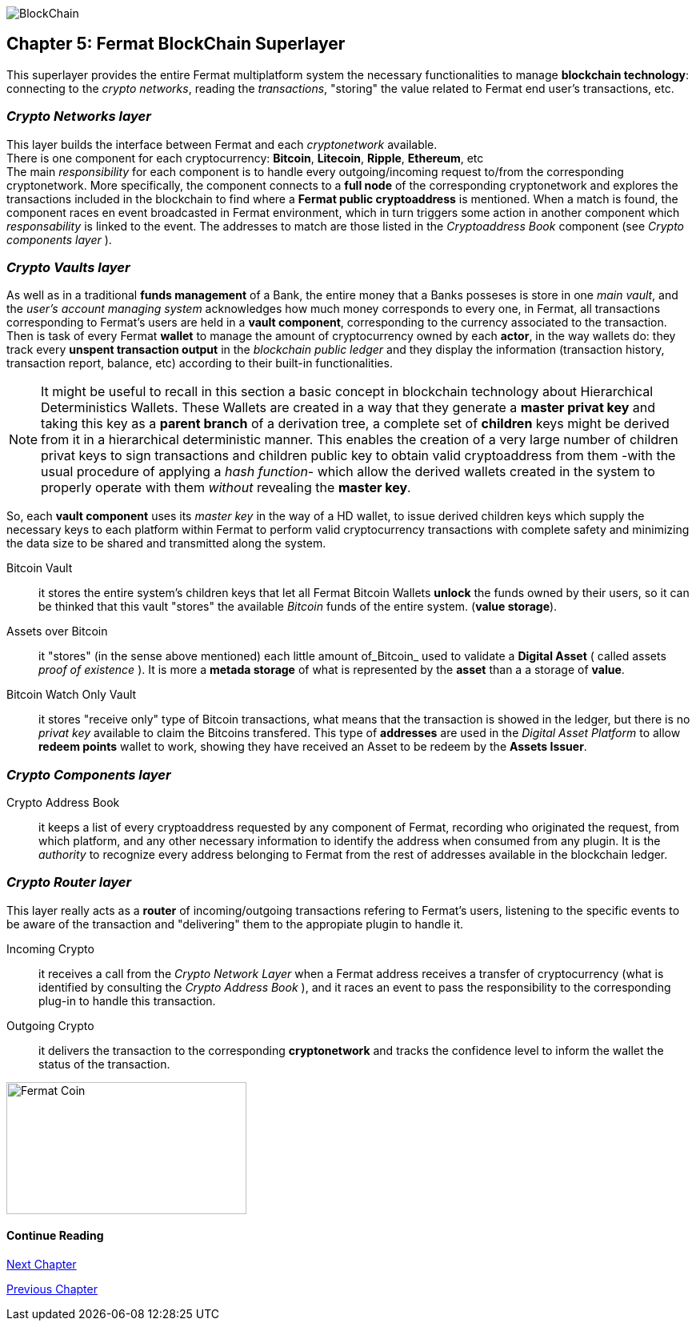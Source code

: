 :numbered!:

image::https://github.com/bitDubai/fermat-graphic-design/tree/master/3D%20Design/3DLogotypes/CoinVersionRenders/Cover_BCH.jpg[BlockChain]

== Chapter 5: Fermat BlockChain Superlayer
This superlayer provides the entire Fermat multiplatform system the necessary functionalities to manage *blockchain technology*: connecting to the _crypto networks_, reading the _transactions_, "storing" the value related to Fermat end user's transactions, etc.

=== _Crypto Networks layer_
This layer builds the interface between Fermat and each _cryptonetwork_ available. + 
There is one component for each cryptocurrency: *Bitcoin*, *Litecoin*, *Ripple*, *Ethereum*,  etc +
The main _responsibility_ for each component is to handle every outgoing/incoming request to/from the corresponding cryptonetwork.
More specifically, the component connects to a *full node* of the corresponding cryptonetwork and explores the transactions included in the blockchain to find where a *Fermat public cryptoaddress* is mentioned. When a match is found, the component races en event broadcasted in Fermat environment, which in turn triggers some action in another component which _responsability_ is linked to the event. The addresses to match are those listed in the _Cryptoaddress Book_ component (see _Crypto components layer_ ). +
 
=== _Crypto Vaults layer_
As well as in a traditional *funds management* of a Bank, the entire money that a Banks posseses is store in one _main vault_, and the _user's account managing system_ acknowledges how much money corresponds to every one, in Fermat, all transactions corresponding to Fermat's users are held in a *vault component*,  corresponding to the currency associated to the transaction. Then is task of every Fermat *wallet* to manage the amount of cryptocurrency owned by each *actor*, in the way wallets do: they track every *unspent transaction output* in the _blockchain public ledger_ and they display the information (transaction history, transaction report, balance, etc) according to their built-in functionalities.

NOTE: It might be useful to recall in this section a basic concept in blockchain technology about Hierarchical Deterministics Wallets.
These Wallets are created in a way that they generate a *master privat key* and taking this key as a *parent branch* of a derivation tree, a complete set of *children* keys might be derived from it in a hierarchical deterministic manner. This enables the creation of a very large number of children privat keys to sign transactions and children public key to obtain valid cryptoaddress from them -with the usual procedure of applying a _hash function_- which allow the derived wallets created in the system to properly operate with them _without_ revealing the *master key*.

So, each *vault component* uses its _master key_ in the way of a HD wallet, to issue derived children keys which supply the necessary keys to each platform within Fermat to perform valid cryptocurrency transactions with complete safety and minimizing the data size to be shared and transmitted along the system.
 
 
Bitcoin Vault :: it stores the entire system's children keys that let all Fermat Bitcoin Wallets *unlock* the funds owned by their users, so it can be thinked that this vault "stores" the available _Bitcoin_ funds of the entire system. (*value storage*). 
Assets over Bitcoin :: it "stores" (in the sense above mentioned) each little amount of_Bitcoin_ used to validate a *Digital Asset* ( called assets _proof of existence_ ). It is more a *metada storage* of what is represented by the *asset* than a a storage of *value*. +
Bitcoin Watch Only Vault :: it stores "receive only" type of Bitcoin transactions, what means that the transaction is showed in the ledger, but there is no _privat key_ available to claim the Bitcoins transfered. This type of *addresses* are used in the _Digital Asset Platform_ to allow *redeem points* wallet to work, showing they have received an Asset to be redeem by the *Assets Issuer*. +

=== _Crypto Components layer_
Crypto Address Book :: it keeps a list of every cryptoaddress requested by any component of Fermat, recording who originated the request, from which platform, and any other necessary information to identify the address when consumed from any plugin. It is the _authority_ to recognize every address belonging to Fermat from the rest of addresses available in the blockchain ledger.

=== _Crypto Router layer_
This layer really acts as a  *router* of incoming/outgoing transactions refering to Fermat's users, listening to the specific events to be aware of the transaction and  "delivering" them to the appropiate plugin to handle it. +

Incoming Crypto :: it receives a call from the _Crypto Network Layer_ when a Fermat address receives a transfer of cryptocurrency (what is identified by consulting the _Crypto Address Book_ ), and it races an event to pass the responsibility to the corresponding plug-in to handle this transaction. 
Outgoing Crypto :: it delivers the transaction to the corresponding *cryptonetwork* and tracks the confidence level to inform the wallet the status of the transaction. 

:numbered!:
  
image::https://github.com/bitDubai/fermat-graphic-design/blob/master/3D%20Design/FermatBitcoinCoinModel/FinalRenders/Bitcoin.jpg[Fermat Coin, 300, 165]

==== Continue Reading
link:book-chapter-06.asciidoc[Next Chapter]

link:book-chapter-04.asciidoc[Previous Chapter]








